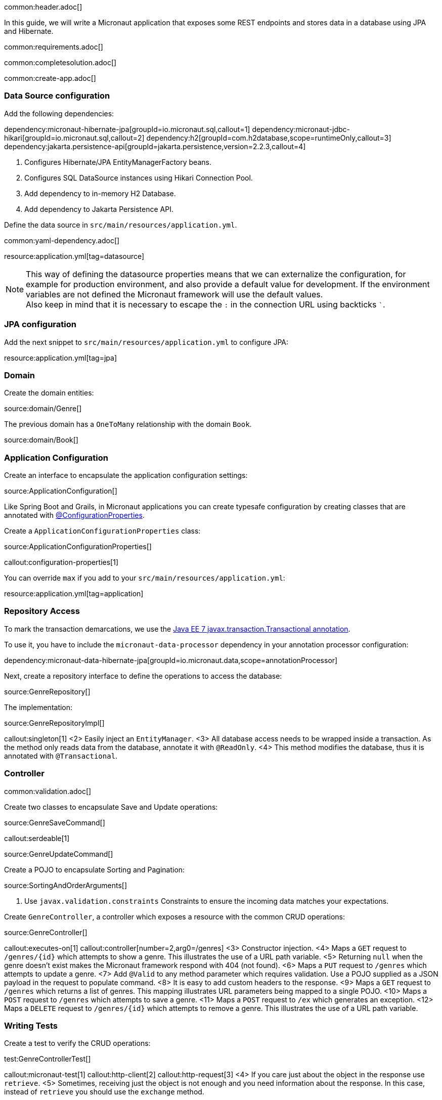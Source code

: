 common:header.adoc[]

In this guide, we will write a Micronaut application that exposes some REST endpoints and stores data in a database using JPA and Hibernate.

common:requirements.adoc[]

common:completesolution.adoc[]

common:create-app.adoc[]

=== Data Source configuration

Add the following dependencies:

:dependencies:

dependency:micronaut-hibernate-jpa[groupId=io.micronaut.sql,callout=1]
dependency:micronaut-jdbc-hikari[groupId=io.micronaut.sql,callout=2]
dependency:h2[groupId=com.h2database,scope=runtimeOnly,callout=3]
dependency:jakarta.persistence-api[groupId=jakarta.persistence,version=2.2.3,callout=4]

:dependencies:

<1> Configures Hibernate/JPA EntityManagerFactory beans.
<2> Configures SQL DataSource instances using Hikari Connection Pool.
<3> Add dependency to in-memory H2 Database.
<4> Add dependency to Jakarta Persistence API.

Define the data source in `src/main/resources/application.yml`.

common:yaml-dependency.adoc[]

resource:application.yml[tag=datasource]

NOTE: This way of defining the datasource properties means that we can externalize the configuration, for example for production environment, and also provide a default value for development. If the environment variables are not defined the Micronaut framework will use the default values. +
Also keep in mind that it is necessary to escape the `:` in the connection URL using backticks ```.

=== JPA configuration

Add the next snippet to `src/main/resources/application.yml` to configure JPA:

resource:application.yml[tag=jpa]

=== Domain

Create the domain entities:

source:domain/Genre[]

The previous domain has a `OneToMany` relationship with the domain `Book`.

source:domain/Book[]

=== Application Configuration

Create an interface to encapsulate the application configuration settings:

source:ApplicationConfiguration[]

Like Spring Boot and Grails, in Micronaut applications you can create typesafe configuration by creating classes that are annotated with https://docs.micronaut.io/latest/guide/#configurationProperties[@ConfigurationProperties].

Create a `ApplicationConfigurationProperties` class:

source:ApplicationConfigurationProperties[]

callout:configuration-properties[1]

You can override `max` if you add to your `src/main/resources/application.yml`:

resource:application.yml[tag=application]

=== Repository Access

To mark the transaction demarcations, we use the https://docs.oracle.com/javaee/7/api/javax/transaction/Transactional.html[Java EE 7 javax.transaction.Transactional annotation].

To use it, you have to include the `micronaut-data-processor` dependency in your annotation processor configuration:

dependency:micronaut-data-hibernate-jpa[groupId=io.micronaut.data,scope=annotationProcessor]

Next, create a repository interface to define the operations to access the database:

source:GenreRepository[]

The implementation:

source:GenreRepositoryImpl[]

callout:singleton[1]
<2> Easily inject an `EntityManager`.
<3> All database access needs to be wrapped inside a transaction. As the method only reads data from the database, annotate it with `@ReadOnly`.
<4> This method modifies the database, thus it is annotated with `@Transactional`.

=== Controller

common:validation.adoc[]

Create two classes to encapsulate Save and Update operations:

source:GenreSaveCommand[]

callout:serdeable[1]

source:GenreUpdateCommand[]

Create a POJO to encapsulate Sorting and Pagination:

source:SortingAndOrderArguments[]

<1> Use `javax.validation.constraints` Constraints to ensure the incoming data matches your expectations.

Create `GenreController`, a controller which exposes a resource with the common CRUD operations:

source:GenreController[]

callout:executes-on[1]
callout:controller[number=2,arg0=/genres]
<3> Constructor injection.
<4> Maps a `GET` request to `/genres/{id}` which attempts to show a genre. This illustrates the use of a URL path variable.
<5> Returning `null` when the genre doesn't exist makes the Micronaut framework respond with 404 (not found).
<6> Maps a `PUT` request to `/genres` which attempts to update a genre.
<7> Add `@Valid` to any method parameter which requires validation. Use a POJO supplied as a JSON payload in the request to populate command.
<8> It is easy to add custom headers to the response.
<9> Maps a `GET` request to `/genres` which returns a list of genres. This mapping illustrates URL parameters being mapped to a single POJO.
<10> Maps a `POST` request to `/genres` which attempts to save a genre.
<11> Maps a `POST` request to `/ex` which generates an exception.
<12> Maps a `DELETE` request to `/genres/{id}` which attempts to remove a genre. This illustrates the use of a URL path variable.

=== Writing Tests

Create a test to verify the CRUD operations:

test:GenreControllerTest[]

callout:micronaut-test[1]
callout:http-client[2]
callout:http-request[3]
<4> If you care just about the object in the response use `retrieve`.
<5> Sometimes, receiving just the object is not enough and you need information about the response. In this case, instead of `retrieve` you should use the `exchange` method.

common:testApp.adoc[]

common:runapp.adoc[]

== Using PostgreSQL

When running on production you want to use a real database instead of using H2. Let's explain how to use PostgreSQL.

After installing Docker, execute the following command to run a PostgreSQL container:

[source,bash]
----
docker run -it --rm \
    -p 5432:5432 \
    -e POSTGRES_USER=dbuser \
    -e POSTGRES_PASSWORD=theSecretPassword \
    -e POSTGRES_DB=micronaut \
    postgres:11.5-alpine
----

Add PostgreSQL driver dependency:

dependency:postgresql[groupId=org.postgresql,scope=runtimeOnly]

To use PostgreSQL, set up several environment variables which match those defined in `application.yml`:

[source,bash]
----
export JDBC_URL=jdbc:postgresql://localhost:5432/micronaut
export JDBC_USER=dbuser
export JDBC_PASSWORD=theSecretPassword
export JDBC_DRIVER=org.postgresql.Driver
----

Run the application again. If you look at the output you can see that the application uses PostgreSQL:

[source, bash]
----
..
...
08:40:02.746 [main] INFO  org.hibernate.dialect.Dialect - HHH000400: Using dialect: org.hibernate.dialect.PostgreSQL10Dialect
....
----

Connect to your PostgreSQL database, and you will see both `genre` and `book` tables.

image::datagrip.png[]

Save one genre, and your `genre` table will now contain an entry.

[source, bash]
----
curl -X "POST" "http://localhost:8080/genres" \
     -H 'Content-Type: application/json; charset=utf-8' \
     -d $'{ "name": "music" }'
----

== Next steps

Read more about https://docs.micronaut.io/latest/guide/#dataAccess[Configurations for Data Access] section in the Micronaut documentation.

common:helpWithMicronaut.adoc[]
